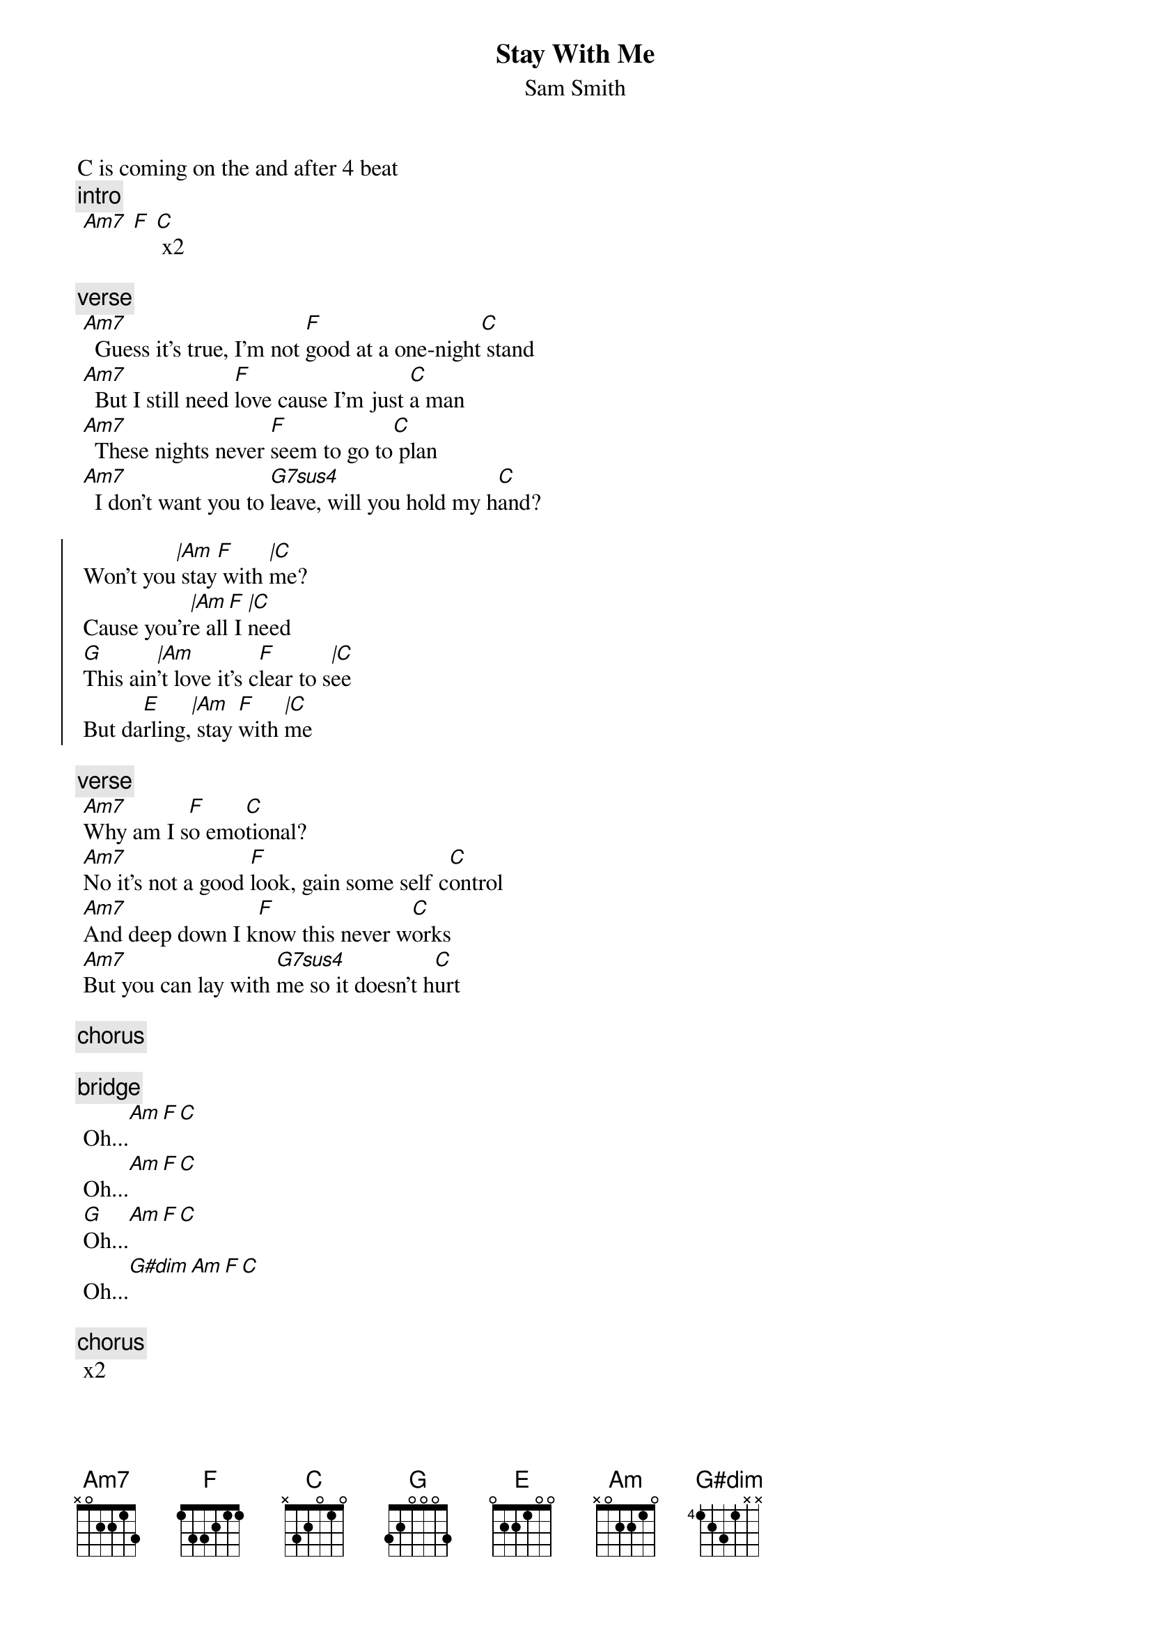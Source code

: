 {t:Stay With Me}
{st:Sam Smith}
{artist:Sam Smith}
C is coming on the and after 4 beat
 {c:intro}
 [Am7] [F] [C] x2

 {c:verse}
 [Am7]  Guess it's true, I'm not [F]good at a one-night[C] stand
 [Am7]  But I still need [F]love cause I'm just [C]a man
 [Am7]  These nights never [F]seem to go to[C] plan
 [Am7]  I don't want you to [G7sus4]leave, will you hold my h[C]and?
 
{soc}
 Won't you[|Am] stay[F] with [|C]me?
 Cause you'r[|Am]e all[F] I [|C]need
 [G]This ain[|Am]'t love it's c[F]lear to s[|C]ee
 But da[E]rling,[|Am] stay [F]with [|C]me
 {eoc}

 {c:verse}
 [Am7]Why am I s[F]o emo[C]tional?
 [Am7]No it's not a good [F]look, gain some self c[C]ontrol
 [Am7]And deep down I k[F]now this never w[C]orks
 [Am7]But you can lay with [G7sus4]me so it doesn't h[C]urt
 
 {c:chorus}
 
 {c:bridge}
 Oh...[Am][F][C]
 Oh...[Am][F][C]
 [G]Oh...[Am][F][C]
 Oh...[G#dim][Am][F][C]
 
 {c:chorus} 
 x2
 
=================================
{c:Chords Used:}
Gsus4        3x001x